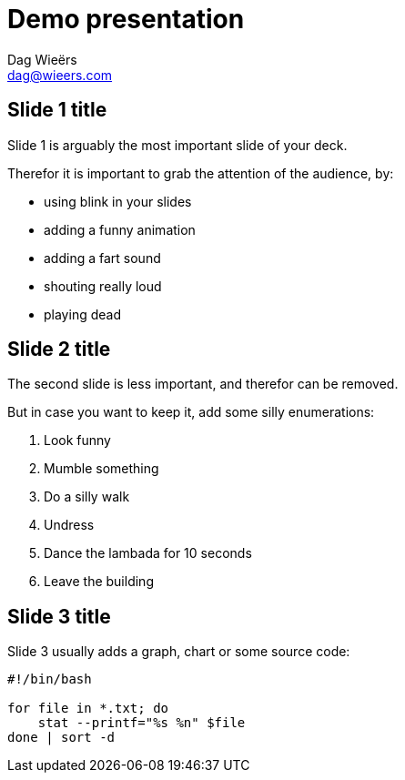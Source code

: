 = Demo presentation
Dag Wieërs <dag@wieers.com>

== Slide 1 title

Slide 1 is arguably the most important slide of your deck.

Therefor it is important to grab the attention of the audience, by:

- using blink in your slides
- adding a funny animation
- adding a fart sound
- shouting really loud
- playing dead


== Slide 2 title

The second slide is less important, and therefor can be removed.

But in case you want to keep it, add some silly enumerations:

1. Look funny
2. Mumble something
3. Do a silly walk
4. Undress
5. Dance the lambada for 10 seconds
6. Leave the building


== Slide 3 title

Slide 3 usually adds a graph, chart or some source code:

[code,bash]
----
#!/bin/bash

for file in *.txt; do
    stat --printf="%s %n" $file
done | sort -d
----
